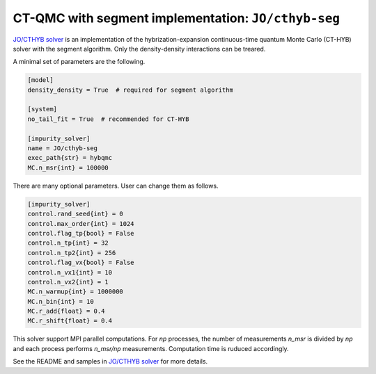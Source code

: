CT-QMC with segment implementation: ``JO/cthyb-seg``
===========================================================

`JO/CTHYB solver <https://github.com/j-otsuki/cthyb>`_ is an implementation of the hybrization-expansion continuous-time quantum Monte Carlo (CT-HYB) solver with the segment algorithm. Only the density-density interactions can be treared.

A minimal set of parameters are the following.

.. code-block:: ini

    [model]
    density_density = True  # required for segment algorithm

    [system]
    no_tail_fit = True  # recommended for CT-HYB

    [impurity_solver]
    name = JO/cthyb-seg
    exec_path{str} = hybqmc
    MC.n_msr{int} = 100000

There are many optional parameters. User can change them as follows.

.. code-block:: ini

    [impurity_solver]
    control.rand_seed{int} = 0
    control.max_order{int} = 1024
    control.flag_tp{bool} = False
    control.n_tp{int} = 32
    control.n_tp2{int} = 256
    control.flag_vx{bool} = False
    control.n_vx1{int} = 10
    control.n_vx2{int} = 1
    MC.n_warmup{int} = 1000000
    MC.n_bin{int} = 10
    MC.r_add{float} = 0.4
    MC.r_shift{float} = 0.4

This solver support MPI parallel computations. For `np` processes, the number of measurements `n_msr` is divided by `np` and each process performs `n_msr/np` measurements. Computation time is ruduced accordingly.

See the README and samples in `JO/CTHYB solver <https://github.com/j-otsuki/cthyb>`_ for more details.
